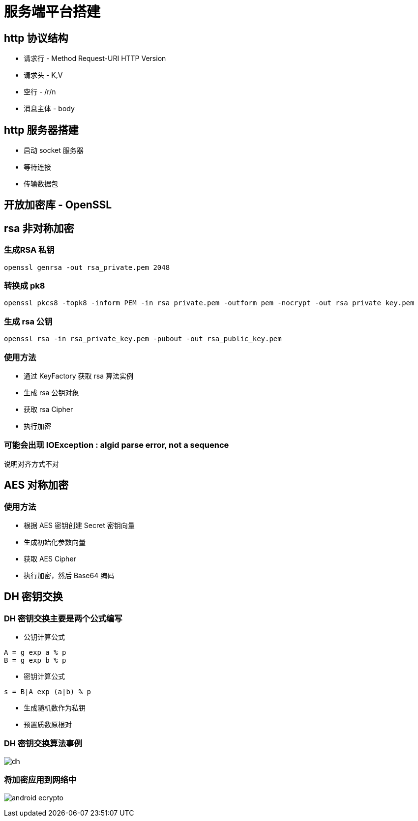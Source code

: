 = 服务端平台搭建

== http 协议结构

* 请求行 - Method Request-URI HTTP Version

* 请求头 - K,V

* 空行 - /r/n

* 消息主体 - body

== http 服务器搭建

* 启动 socket 服务器

* 等待连接

* 传输数据包

== 开放加密库 - OpenSSL

== rsa 非对称加密

=== 生成RSA 私钥

----
openssl genrsa -out rsa_private.pem 2048

----

=== 转换成 pk8

----
openssl pkcs8 -topk8 -inform PEM -in rsa_private.pem -outform pem -nocrypt -out rsa_private_key.pem

----

=== 生成 rsa 公钥

----
openssl rsa -in rsa_private_key.pem -pubout -out rsa_public_key.pem

----

=== 使用方法

* 通过 KeyFactory 获取 rsa 算法实例

* 生成 rsa 公钥对象

* 获取 rsa Cipher

* 执行加密

=== 可能会出现 IOException : algid parse error, not a sequence

说明对齐方式不对

== AES 对称加密

=== 使用方法

* 根据 AES 密钥创建 Secret 密钥向量

* 生成初始化参数向量

* 获取 AES Cipher

* 执行加密，然后 Base64 编码

== DH 密钥交换

=== DH 密钥交换主要是两个公式编写

* 公钥计算公式

----
A = g exp a % p
B = g exp b % p

----

* 密钥计算公式

----
s = B|A exp (a|b) % p
----

* 生成随机数作为私钥

* 预置质数原根对

=== DH 密钥交换算法事例

image:dh.png[]

=== 将加密应用到网络中

image:android-ecrypto.png[]